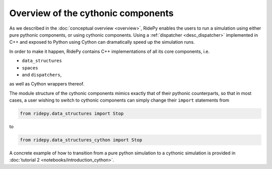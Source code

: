 .. _using_cython:

Overview of the cythonic components
===================================
As we described in the :doc:`conceptual overview <overview>`, RidePy enables the users to run a simulation using either pure pythonic components, or using cythonic components. Using a :ref:`dispatcher <desc_dispatcher>` implemented in C++ and exposed to Python using Cython can dramatically speed up the simulation runs.

In order to make it happen, RidePy contains C++ implementations of all
its core components, i.e.

* ``data_structures``
* ``spaces``
* and ``dispatchers``,

as well as Cython wrappers thereof.

The module structure of the cythonic components mimics exactly that of their pythonic
counterparts, so that in most cases, a user wishing to switch to cythonic components can
simply change their ``import`` statements from

.. code-block:: python

    from ridepy.data_structures import Stop

to

.. code-block:: python

    from ridepy.data_structures_cython import Stop

A concrete example of how to transition from a pure python simulation to a
cythonic simulation is provided in :doc:`tutorial 2 <notebooks/introduction_cython>`.
